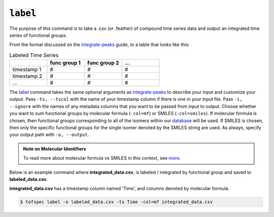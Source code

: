 :code:`label`
=======================

.. raw:: html

    <embed>
        <hr>
    </embed>

The purpose of this command is to take a .csv (or .feather) of compound time series data and output an 
integrated time series of functional groups.

From the format discussed on the `integrate-peaks <integrate-peaks.html>`_ guide, to a table that looks like this:

.. list-table:: Labeled Time Series
   :widths: 25 25 25 25
   :header-rows: 1
   :stub-columns: 0

   * -
     - func group 1
     - func group 2
     - ...
   * - timestamp 1
     - #
     - #
     - #
   * - timestamp 2
     - #
     - #
     - #
   * - ...
     - #
     - #
     - #

The `label <../api/cli.html#tofspec-label>`_ command takes the same optional arguments as 
`integrate-peaks <integrate-peaks.html>`_ to describe your input and customize your output. Pass ``-ts, --tscol`` 
with the name of your timestamp column if there is one in your input file. Pass ``-i, --ignore`` with the
names of any metadata columns that you want to be passed from input to output. Choose whether you want to
sum functional groups by molecular formula (``-col=mf``) or SMILES (``-col=smiles``). If molecular formula
is chosen, then functional groups corresponding to all of the isomers within our 
`database <../notes/substructures.html>`_ will be used. If SMILES is chosen, then only the specific
functional groups for the single isomer denoted by the SMILES string are used. As always, specify your
output path with ``-o, --output``.

.. admonition:: Note on Molecular Identifiers

  To read more about molecular formula vs SMILES in this context, see `more <../notes/isomers.html>`_.


.. raw:: html

    <embed>
        <hr>
    </embed>

Below is an example command where **integrated_data.csv**, is labeled / integrated by functional group
and saved to **labeled_data.csv**.  

**integrated_data.csv** has a timestamp column named 'Time', and columns denoted by molecular formula.

.. code-block:: shell

   $ tofspec label -o labeled_data.csv -ts Time -col=mf integrated_data.csv